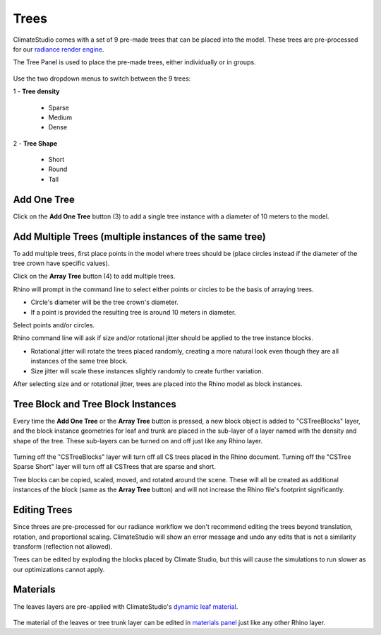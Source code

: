 Trees
================================================
ClimateStudio comes with a set of 9 pre-made trees that can be placed into the model. These trees are pre-processed for our `radiance render engine`_. 

The Tree Panel is used to place the pre-made trees, either individually or in groups. 

.. figure:: images/subPanel_trees.png
   :width: 900px
   :align: center
   

Use the two dropdown menus to switch between the 9 trees: 

| 1 - **Tree density**

  - Sparse

  - Medium
  
  - Dense

| 2 - **Tree Shape**

  - Short

  - Round

  - Tall

Add One Tree
<<<<<<<<<<<<<<<<<<<<<<<<<<<<<<<
Click on the **Add One Tree** button (3) to add a single tree instance with a diameter of 10 meters to the model. 

Add Multiple Trees (multiple instances of the same tree)
<<<<<<<<<<<<<<<<<<<<<<<<<<<<<<<
To add multiple trees, first place points in the model where trees should be (place circles instead if the diameter of the tree crown have specific values).

Click on the **Array Tree** button (4) to add multiple trees. 

Rhino will prompt in the command line to select either points or circles to be the basis of arraying trees.

- Circle's diameter will be the tree crown's diameter. 

- If a point is provided the resulting tree is around 10 meters in diameter. 

Select points and/or circles. 

Rhino command line will ask if size and/or rotational jitter should be applied to the tree instance blocks. 

- Rotational jitter will rotate the trees placed randomly, creating a more natural look even though they are all instances of the same tree block. 

- Size jitter will scale these instances slightly randomly to create further variation. 

After selecting size and or rotational jitter, trees are placed into the Rhino model as block instances. 


Tree Block and Tree Block Instances
<<<<<<<<<<<<<<<<<<<<<<<<<<<<<<<
Every time the **Add One Tree** or the **Array Tree** button is pressed, a new block object is added to "CSTreeBlocks" layer, 
and the block instance geometries for leaf and trunk are placed in the sub-layer of a layer named with the density and shape of the tree. 
These sub-layers can be turned on and off just like any Rhino layer. 

.. figure:: images/subPanel_trees_layer.png
   :width: 900px
   :align: center
   

Turning off the "CSTreeBlocks" layer will turn off all CS trees placed in the Rhino document. Turning off the "CSTree Sparse Short" layer will turn off all CSTrees that are sparse and short. 

Tree blocks can be copied, scaled, moved, and rotated around the scene. These will all be created as additional instances of the block (same as the **Array Tree** button) and will not increase the Rhino file's footprint significantly. 

Editing Trees
<<<<<<<<<<<<<<<<<<<<<<<<<<<<<<<
Since threes are pre-processed for our radiance workflow we don't recommend editing the trees beyond translation, rotation, and proportional scaling. ClimateStudio will show an error message and undo any edits that is not a similarity transform (reflection not allowed). 

Trees can be edited by exploding the blocks placed by Climate Studio, but this will cause the simulations to run slower as our optimizations cannot apply. 

Materials
<<<<<<<<<<<<<<<<<<<<<<<<<<<<<<<
The leaves layers are pre-applied with ClimateStudio's `dynamic leaf material`_. 

.. figure:: images/subPanel_trees_material.png
   :width: 900px
   :align: center

The material of the leaves or tree trunk layer can be edited in `materials panel`_ just like any other Rhino layer. 

.. _radiance render engine: radianceRender.html
.. _dynamic leaf material: materials.html#dynamic-leaf
.. _materials panel: materials.html